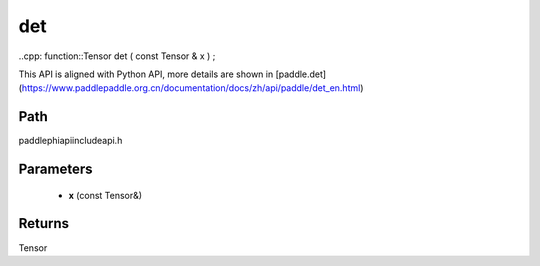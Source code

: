 .. _en_api_paddle_experimental_det:

det
-------------------------------

..cpp: function::Tensor det ( const Tensor & x ) ;


This API is aligned with Python API, more details are shown in [paddle.det](https://www.paddlepaddle.org.cn/documentation/docs/zh/api/paddle/det_en.html)

Path
:::::::::::::::::::::
paddle\phi\api\include\api.h

Parameters
:::::::::::::::::::::
	- **x** (const Tensor&)

Returns
:::::::::::::::::::::
Tensor
